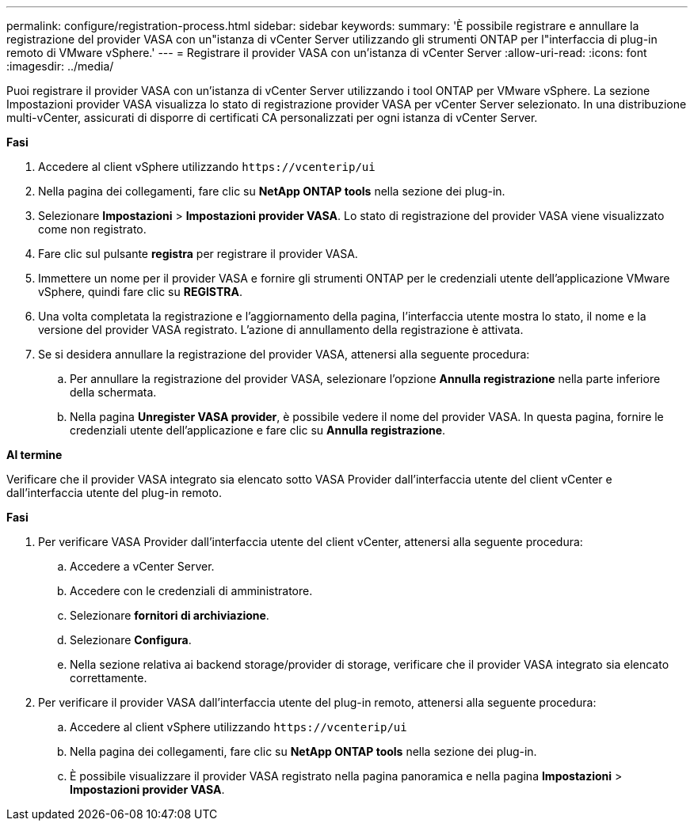 ---
permalink: configure/registration-process.html 
sidebar: sidebar 
keywords:  
summary: 'È possibile registrare e annullare la registrazione del provider VASA con un"istanza di vCenter Server utilizzando gli strumenti ONTAP per l"interfaccia di plug-in remoto di VMware vSphere.' 
---
= Registrare il provider VASA con un'istanza di vCenter Server
:allow-uri-read: 
:icons: font
:imagesdir: ../media/


[role="lead"]
Puoi registrare il provider VASA con un'istanza di vCenter Server utilizzando i tool ONTAP per VMware vSphere. La sezione Impostazioni provider VASA visualizza lo stato di registrazione provider VASA per vCenter Server selezionato. In una distribuzione multi-vCenter, assicurati di disporre di certificati CA personalizzati per ogni istanza di vCenter Server.

*Fasi*

. Accedere al client vSphere utilizzando `\https://vcenterip/ui`
. Nella pagina dei collegamenti, fare clic su *NetApp ONTAP tools* nella sezione dei plug-in.
. Selezionare *Impostazioni* > *Impostazioni provider VASA*. Lo stato di registrazione del provider VASA viene visualizzato come non registrato.
. Fare clic sul pulsante *registra* per registrare il provider VASA.
. Immettere un nome per il provider VASA e fornire gli strumenti ONTAP per le credenziali utente dell'applicazione VMware vSphere, quindi fare clic su *REGISTRA*.
. Una volta completata la registrazione e l'aggiornamento della pagina, l'interfaccia utente mostra lo stato, il nome e la versione del provider VASA registrato. L'azione di annullamento della registrazione è attivata.
. Se si desidera annullare la registrazione del provider VASA, attenersi alla seguente procedura:
+
.. Per annullare la registrazione del provider VASA, selezionare l'opzione *Annulla registrazione* nella parte inferiore della schermata.
.. Nella pagina *Unregister VASA provider*, è possibile vedere il nome del provider VASA. In questa pagina, fornire le credenziali utente dell'applicazione e fare clic su *Annulla registrazione*.




*Al termine*

Verificare che il provider VASA integrato sia elencato sotto VASA Provider dall'interfaccia utente del client vCenter e dall'interfaccia utente del plug-in remoto.

*Fasi*

. Per verificare VASA Provider dall'interfaccia utente del client vCenter, attenersi alla seguente procedura:
+
.. Accedere a vCenter Server.
.. Accedere con le credenziali di amministratore.
.. Selezionare *fornitori di archiviazione*.
.. Selezionare *Configura*.
.. Nella sezione relativa ai backend storage/provider di storage, verificare che il provider VASA integrato sia elencato correttamente.


. Per verificare il provider VASA dall'interfaccia utente del plug-in remoto, attenersi alla seguente procedura:
+
.. Accedere al client vSphere utilizzando `\https://vcenterip/ui`
.. Nella pagina dei collegamenti, fare clic su *NetApp ONTAP tools* nella sezione dei plug-in.
.. È possibile visualizzare il provider VASA registrato nella pagina panoramica e nella pagina *Impostazioni* > *Impostazioni provider VASA*.



